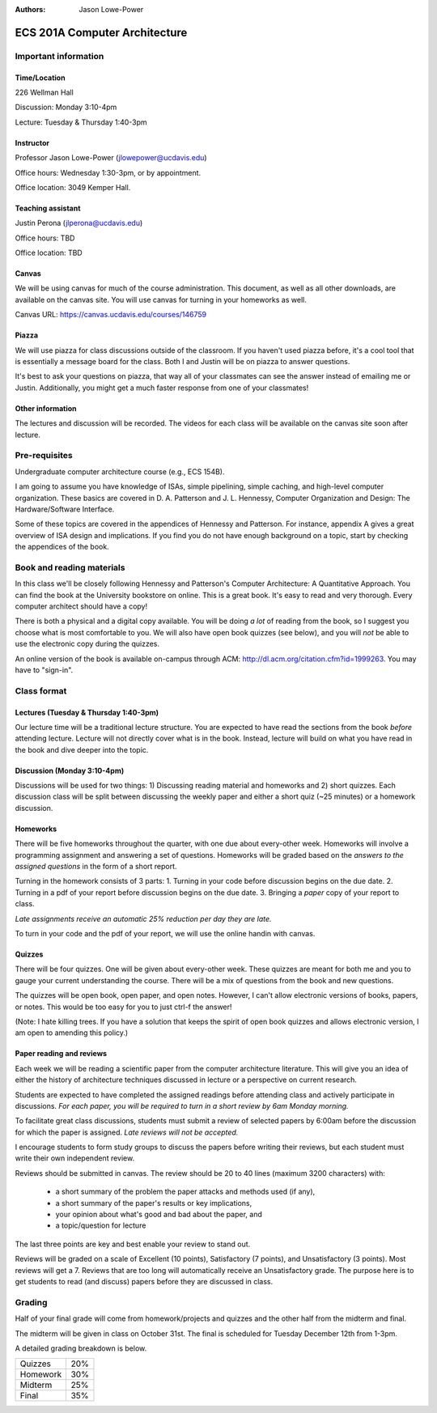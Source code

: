 :authors: Jason Lowe-Power

==============================
ECS 201A Computer Architecture
==============================

Important information
---------------------

Time/Location
~~~~~~~~~~~~~
226 Wellman Hall

Discussion: Monday 3:10-4pm

Lecture: Tuesday & Thursday 1:40-3pm

Instructor
~~~~~~~~~~
Professor Jason Lowe-Power (jlowepower@ucdavis.edu)

Office hours: Wednesday 1:30-3pm, or by appointment.

Office location: 3049 Kemper Hall.

Teaching assistant
~~~~~~~~~~~~~~~~~~
Justin Perona (jlperona@ucdavis.edu)

Office hours: TBD

Office location: TBD

Canvas
~~~~~~
We will be using canvas for much of the course administration.
This document, as well as all other downloads, are available on the canvas site.
You will use canvas for turning in your homeworks as well.

Canvas URL: https://canvas.ucdavis.edu/courses/146759

Piazza
~~~~~~
We will use piazza for class discussions outside of the classroom.
If you haven't used piazza before, it's a cool tool that is essentially a message board for the class.
Both I and Justin will be on piazza to answer questions.

It's best to ask your questions on piazza, that way all of your classmates can see the answer instead of emailing me or Justin.
Additionally, you might get a much faster response from one of your classmates!

Other information
~~~~~~~~~~~~~~~~~
The lectures and discussion will be recorded.
The videos for each class will be available on the canvas site soon after lecture.


Pre-requisites
--------------
Undergraduate computer architecture course (e.g., ECS 154B).

I am going to assume you have knowledge of ISAs, simple pipelining, simple caching, and high-level computer organization.
These basics are covered in D. A. Patterson and J. L. Hennessy, Computer Organization and Design: The Hardware/Software Interface.

Some of these topics are covered in the appendices of Hennessy and Patterson.
For instance, appendix A gives a great overview of ISA design and implications.
If you find you do not have enough background on a topic, start by checking the appendices of the book.


Book and reading materials
--------------------------
In this class we'll be closely following Hennessy and Patterson's Computer Architecture: A Quantitative Approach.
You can find the book at the University bookstore on online.
This is a great book.
It's easy to read and very thorough.
Every computer architect should have a copy!

There is both a physical and a digital copy available.
You will be doing *a lot* of reading from the book, so I suggest you choose what is most comfortable to you.
We will also have open book quizzes (see below), and you will *not* be able to use the electronic copy during the quizzes.

An online version of the book is available on-campus through ACM: http://dl.acm.org/citation.cfm?id=1999263.
You may have to "sign-in".

Class format
------------

Lectures (Tuesday & Thursday 1:40-3pm)
~~~~~~~~~~~~~~~~~~~~~~~~~~~~~~~~~~~~~~

Our lecture time will be a traditional lecture structure.
You are expected to have read the sections from the book *before* attending lecture.
Lecture will not directly cover what is in the book.
Instead, lecture will build on what you have read in the book and dive deeper into the topic.

Discussion (Monday 3:10-4pm)
~~~~~~~~~~~~~~~~~~~~~~~~~~~~

Discussions will be used for two things: 1) Discussing reading material and homeworks and 2) short quizzes.
Each discussion class will be split between discussing the weekly paper and either a short quiz (~25 minutes) or a homework discussion.

Homeworks
~~~~~~~~~

There will be five homeworks throughout the quarter, with one due about every-other week.
Homeworks will involve a programming assignment and answering a set of questions.
Homeworks will be graded based on the *answers to the assigned questions* in the form of a short report.

Turning in the homework consists of 3 parts:
1. Turning in your code before discussion begins on the due date.
2. Turning in a pdf of your report before discussion begins on the due date.
3. Bringing a *paper* copy of your report to class.

*Late assignments receive an automatic 25% reduction per day they are late.*

To turn in your code and the pdf of your report, we will use the online handin with canvas.

Quizzes
~~~~~~~

There will be four quizzes.
One will be given about every-other week.
These quizzes are meant for both me and you to gauge your current understanding the course.
There will be a mix of questions from the book and new questions.

The quizzes will be open book, open paper, and open notes.
However, I can't allow electronic versions of books, papers, or notes.
This would be too easy for you to just ctrl-f the answer!

(Note: I hate killing trees.
If you have a solution that keeps the spirit of open book quizzes and allows electronic version, I am open to amending this policy.)

Paper reading and reviews
~~~~~~~~~~~~~~~~~~~~~~~~~

Each week we will be reading a scientific paper from the computer architecture literature.
This will give you an idea of either the history of architecture techniques discussed in lecture or a perspective on current research.

Students are expected to have completed the assigned readings before attending class and actively participate in discussions.
*For each paper, you will be required to turn in a short review by 6am Monday morning.*

To facilitate great class discussions, students must submit a review of selected papers by 6:00am before the discussion for which the paper is assigned.
*Late reviews will not be accepted.*

I encourage students to form study groups to discuss the papers before writing their reviews, but each student must write their own independent review.

Reviews should be submitted in canvas.
The review should be 20 to 40 lines (maximum 3200 characters) with:
 - a short summary of the problem the paper attacks and methods used (if any),
 - a short summary of the paper's results or key implications,
 - your opinion about what's good and bad about the paper, and
 - a topic/question for lecture

The last three points are key and best enable your review to stand out.

Reviews will be graded on a scale of Excellent (10 points), Satisfactory (7 points), and Unsatisfactory (3 points).
Most reviews will get a 7.
Reviews that are too long will automatically receive an Unsatisfactory grade.
The purpose here is to get students to read (and discuss) papers before they are discussed in class.


Grading
-------

Half of your final grade will come from homework/projects and quizzes and the other half from the midterm and final.

The midterm will be given in class on October 31st.
The final is scheduled for Tuesday December 12th from 1-3pm.

A detailed grading breakdown is below.

========= ========
Quizzes     20%

Homework    30%

Midterm     25%

Final       35%
========= ========
